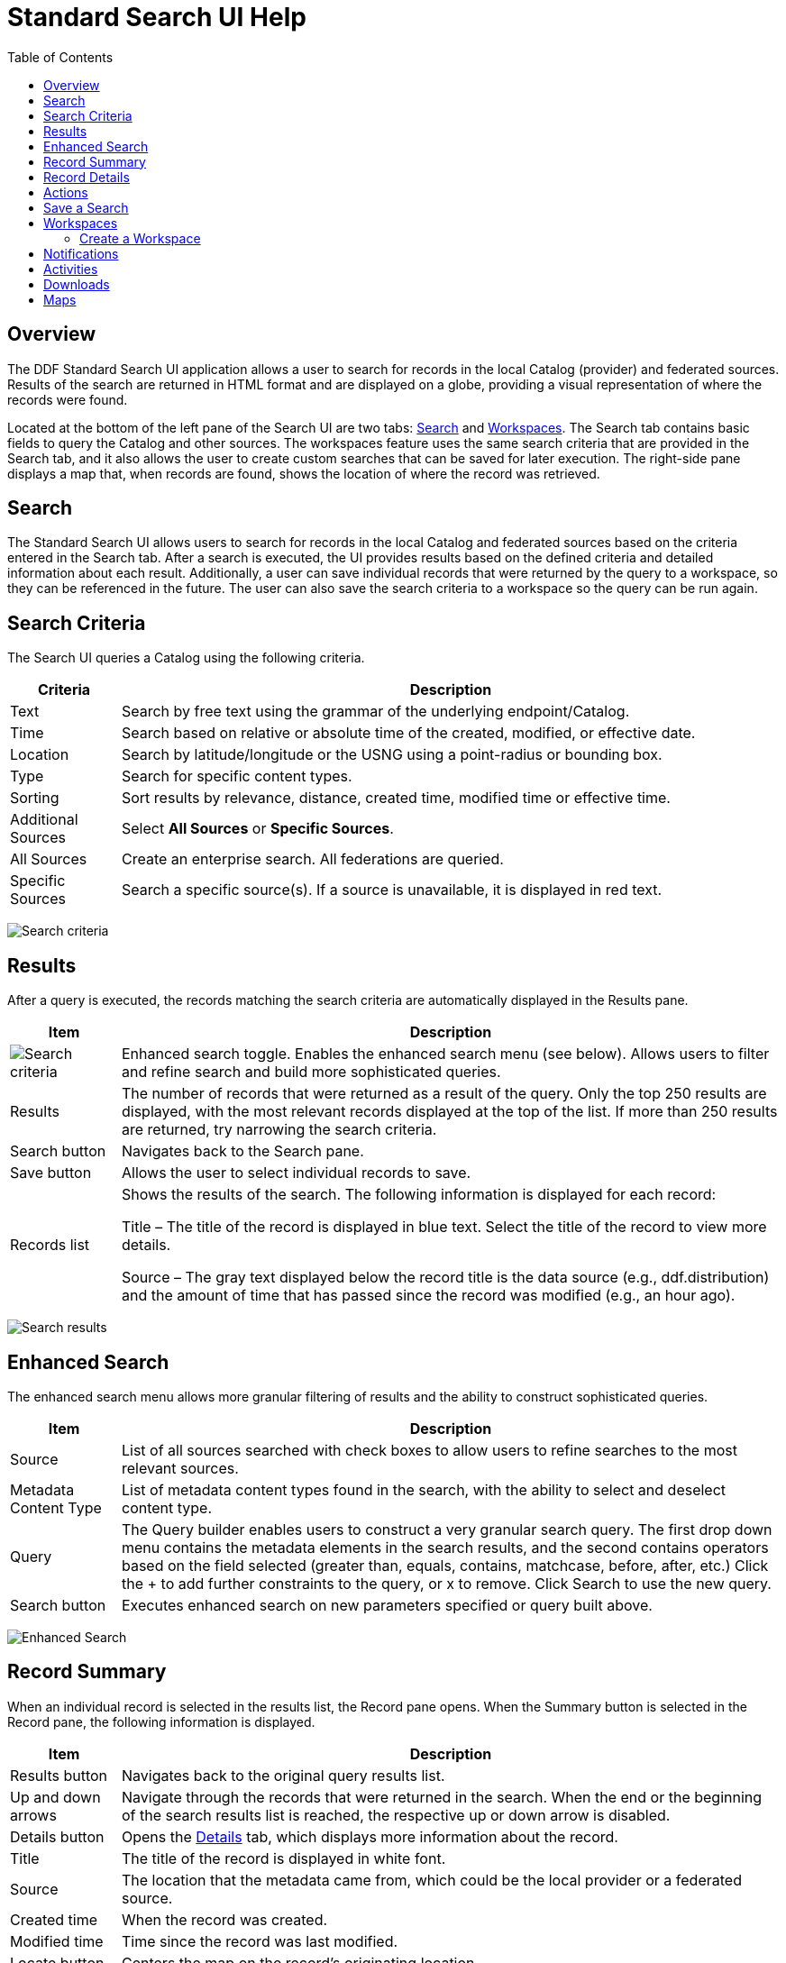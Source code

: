 = Standard Search UI Help
:imagesdir: ./images
:toc: right
:branding: DDF

////
 Copyright (c) Codice Foundation
 
 This is free software: you can redistribute it and/or modify it under the terms of the GNU Lesser
 General Public License as published by the Free Software Foundation, either version 3 of the
 License, or any later version.
 
 This program is distributed in the hope that it will be useful, but WITHOUT ANY WARRANTY; without
 even the implied warranty of MERCHANTABILITY or FITNESS FOR A PARTICULAR PURPOSE. See the GNU
 Lesser General Public License for more details. A copy of the GNU Lesser General Public License is
 distributed along with this program and can be found at <http://www.gnu.org/licenses/lgpl.html>.

////

== Overview

The {branding} Standard Search UI application allows a user to search for records in the local
Catalog (provider) and federated sources. Results of the search are returned in HTML format and are
displayed on a globe, providing a visual representation of where the records were found.

Located at the bottom of the left pane of the Search UI are two tabs: <<Search>> and
<<Workspaces>>. The Search tab contains basic fields to query the Catalog and other sources. The
workspaces feature uses the same search criteria that are provided in the Search tab, and it also
allows the user to create custom searches that can be saved for later execution. The right-side
pane displays a map that, when records are found, shows the location of where the record was
retrieved.

== Search

The Standard Search UI allows users to search for records in the local Catalog and federated
sources based on the criteria entered in the Search tab. After a search is executed, the UI
provides results based on the defined criteria and detailed information about each result.
Additionally, a user can save individual records that were returned by the query to a workspace, so
they can be referenced in the future. The user can also save the search criteria to a workspace so
the query can be run again.

== Search Criteria

The Search UI queries a Catalog using the following criteria.

[cols="1,6", options="header"]
|===
|Criteria	
|Description

|Text
|Search by free text using the grammar of the underlying endpoint/Catalog.

|Time	
|Search based on relative or absolute time of the created, modified, or effective date.

|Location	
|Search by latitude/longitude or the USNG using a point-radius or bounding box.

|Type	
|Search for specific content types.

|Sorting	
|Sort results by relevance, distance, created time, modified time or effective time.

|Additional Sources
|Select *All Sources* or *Specific Sources*.

|All Sources	
|Create an enterprise search. All federations are queried.

|Specific Sources	
|Search a specific source(s). If a source is unavailable, it is displayed in red text.

|===

image:search-form.png[Search criteria]

== Results

After a query is executed, the records matching the search criteria are automatically displayed in
the Results pane.

[cols="1,6", options="header"]
|===

|Item	
|Description

|image:result-status-toggle.png[Search criteria]
|Enhanced search toggle. Enables the enhanced search menu (see below). Allows users to filter and
 refine search and build more sophisticated queries.

|Results	
|The number of records that were returned as a result of the query. Only the top 250 results are
 displayed, with the most relevant records displayed at the top of the list. If more than 250
 results are returned, try narrowing the search criteria.

|Search button	
|Navigates back to the Search pane.

|Save button	
|Allows the user to select individual records to save.

|Records list	
|Shows the results of the search. The following information is displayed for each record:

Title – The title of the record is displayed in blue text. Select the title of the record to view
more details.

Source – The gray text displayed below the record title is the data source (e.g., ddf.distribution)
and the amount of time that has passed since the record was modified (e.g., an hour ago).

|===

image:results-list.png[Search results]

== Enhanced Search

The enhanced search menu allows more granular filtering of results and the ability to construct
sophisticated queries.

[cols="1,6", options="header"]
|===

|Item	
|Description

|Source	
|List of all sources searched with check boxes to allow users to refine searches to the most
 relevant sources.

|Metadata Content Type	
|List of metadata content types found in the search, with the ability to select and deselect
 content type.

|Query	
|The Query builder enables users to construct a very granular search query.
 The first drop down menu contains the metadata elements in the search results, and the second
 contains operators based on the field selected (greater than, equals, contains, matchcase, before, after,
 etc.)  Click the + to add further constraints to the query, or x to remove.
 Click Search to use the new query.

|Search button	
|Executes enhanced search on new parameters specified or query built above.
|===

image:results-filters.png[Enhanced Search]

== Record Summary

When an individual record is selected in the results list, the Record pane opens. When the Summary
button is selected in the Record pane, the following information is displayed.

[cols="1,6", options="header"]
|===

|Item	
|Description

|Results button	
|Navigates back to the original query results list.

|Up and down arrows	
|Navigate through the records that were returned in the search. When the end or the beginning of
 the search results list is reached, the respective up or down arrow is disabled.

|Details button	
|Opens the <<Record Details, Details>> tab, which displays more information about the record.

|Title	
|The title of the record is displayed in white font.

|Source	
|The location that the metadata came from, which could be the local provider or a federated source.

|Created time	
|When the record was created.

|Modified time	
|Time since the record was last modified.

|Locate button	
|Centers the map on the record's originating location.

|Thumbnail	
|Depicts a reduced-size image of the original artifact for the current record, if available.

|Download	
|A link to download the record. The size, if known, is indicated.
|===

image:record-summary.png[Record summary]

== Record Details

When an individual record is selected in the results list, the Record pane opens. When the Details
button is selected in the Record pane, the following information is displayed.

[cols="1,6", options="header"]
|===

|Item	
|Description

|Results button	
|Navigates back to the original query results list.

|Up and down arrows	
|Navigate through the records that were returned in the search. When the end or the beginning of
 the search results list is reached, the respective up or down arrow is disabled.

|Summary button	
|Opens the Summary tab, which provides a high level overview of the result set.

|Id	
|The record's unique identifier.

|Source Id	
|Where the metadata was retrieved from, which could be the local provider or a federated source.

|Title	
|The title of the record is displayed in white font.

|Thumbnail	
|Depicts a reduced size image of the original artifact for the current record, if available.

|Resource URI	
|Identifies the stored resource within the server.

|Created time	
|When the record was created.

|Metacard Content Type version	
|The version of the metadata associated with the record.

|Metacard Type	
|The type of metacard associated with the record.

|Metacard Content Type	
|The type of the metadata associated with the record.

|Resource size	
|The size of the resource, if available.

|Modified	
|Time since the record was last modified.

|Download	
|When applicable, a download link for the product associated with the record is displayed. The size
 of the product is also displayed, if available. If the size is not available, N/A is displayed.

|Metadata	
|Shows a representation of the metadata XML, if available.
|===

image:record-details.png[Record details]

== Actions

Depending on the contents of the metacard, various actions will be available to perform on the
metadata.

Troubleshooting: if no actions are available, ensure IP address is configured correctly under
global configuration in Admin Console.

image:record-actions.png[Actions]

== Save a Search

Saved searches are search criteria that are created and saved by a user. Each saved search has a
name that was defined by the user, and the search can be executed at a later time or be scheduled
for execution. Saved records (metacards) that the user elected to save for future use are returned
as part of a search. These queries can be saved to a <<Workspaces, workspace>>, which is a
collection of searches and metacards created by a user. Complete the following procedure to create
a saved search.

. Select the Search tab at the bottom of the left pane.
. Use the fields provided to define the <<_search_criteria>> for the query to be saved.
. Select the *Save* button. The Select Workspace pane opens.
. Type a name for the query in the *ENTER NAME FOR SEARCH* field.
. Select a workspace in which to save the query, or create a workspace by typing a title for the
  new workspace in the *New Workspace* field.
  image:search-save.png[New workspace]

. Select the Save button.


[NOTE]
====
The size of the product is based on the value in the associated metacard's resource-size attribute.
This is defined when the metacard was originally created and may or may not be accurate. Often it
will be set to N/A, indicating that the size is unknown or not applicable.

However, if the administrator has enabled caching on {branding} and has installed the
catalog-core-resourcesizeplugin PostQuery Plugin, and if the product has been retrieved, it has
been cached and the size of the product can be determined based on the cached file's size.
Therefore, subsequent query results that include that product will display an accurate size under
the download link.
====

== Workspaces

Each user can create multiple workspaces and assign each of them a descriptive name. Each workspace
can contain multiple <<Save a Search, saved searches>> and contain multiple saved records
(metacards). Workspaces are saved for each user and are loaded when the user logs in. Workspaces
and their contents are persisted, so they survive if {branding} is restarted. Currently, workspaces
are private and cannot be viewed by other users.

=== Create a Workspace

. Select the Workspaces tab at the bottom of the Search UI's left pane. The Workspaces pane opens,
  which displays the existing workspaces that were created by the user. At the top of the pane, an
  option to *Add* and an option to *Edit* are displayed.
. Select the *Add* button at the top of the left pane. A new workspace is created.
. In the *Workspace Name* field, enter a descriptive name for the workspace.
  image:workspace-add.png[Enhanced Search]

. Select the *Add* button. The Workspaces pane opens, which now displays the new workspace and any
  existing workspaces.
. Select the name of the new workspace. The data (i.e., saved searches and records) for the
  selected workspace is displayed in the Workspace pane.
. Select the + icon near the top of the Workspace pane to begin adding queries to the workspace.
  The Add/Edit Search pane opens.
. Enter a name for the new query to be saved in the QUERY NAME field.
. Complete the rest of the <<_search_criteria>>.
  image:workspace-query.png[complete search criteria]

. Select the *Save & Search* button. The Search UI begins searching for records matching the
  criteria, and the new query is saved to the workspace. When the search is complete, the
  Workspace pane opens.
. Select the name of the search to view the query results.
  image:workspace-list.png[]
. If necessary, in the Workspace pane, select the *Edit* button then select the pencil
  (image:workspace-edit-search.png[]) icon next to the name of a query to change the search
  criteria.
. If necessary, in the Workspace pane, select the delete (image:workspace-remove-search.png[]) icon
  next to the name of a query to delete the query from the workspace.
  image:workspace-edit.png[]

== Notifications

The Standard Search UI receives all notifications from {branding}. These notifications appear as
pop-up windows inside the Search UI to alert the user of an event of interest. To view all
notifications, select the notification (image:notification-icon.png[Notification icon]) icon.

Currently, the notifications provide information about product retrieval only. After a user
initiates a resource download, they receive periodic notifications that provide the progress of the
download (e.g., the download completed, failed, or is being retried).

[NOTE]
====
A notification pop-up remains visible until it is dismissed or the browser is refreshed. Once a
notification is dismissed, it cannot be retrieved again.
====

== Activities

Similar to notifications, activities appear as pop-up windows inside the Search UI. Activity events
include the status and progress of actions that are being performed by the user, such as searches
and downloads. To view all activities, select the activity (image:notification-icon.png[]) icon in
the top-right corner of the window. A list of all activities opens in a drop-down menu, from which
activities can be read and deleted. If a download activity is being performed, the Activity
drop-down menu provides the link to retrieve the product.

If caching is enabled, a progress bar is displayed in the Activity (Product Retrieval) drop-down
menu until the action being performed is complete.

== Downloads

Downloads from the UI are currently managed by the user-specific browser's download manager.
The UI itself does not have a built-in download manager utility.

== Maps

The right side of the Search UI contains a map to locate search results on. There are three views
for this map, 3D, 2D, and Columbus View. To choose a different view, select the map icon in the
upper right corner. (The icon will change depending on current view selected: 3D
(image:3d-map-icon.png[]), 2D (image:2d-map-icon.png[]), Columbus (image:columbus-map-icon.png[])
